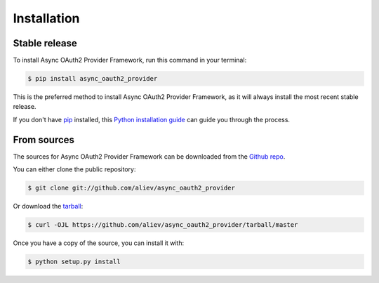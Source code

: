 .. highlight:: shell

============
Installation
============


Stable release
--------------

To install Async OAuth2 Provider Framework, run this command in your terminal:

.. code-block:: console

    $ pip install async_oauth2_provider

This is the preferred method to install Async OAuth2 Provider Framework, as it will always install the most recent stable release.

If you don't have `pip`_ installed, this `Python installation guide`_ can guide
you through the process.

.. _pip: https://pip.pypa.io
.. _Python installation guide: http://docs.python-guide.org/en/latest/starting/installation/


From sources
------------

The sources for Async OAuth2 Provider Framework can be downloaded from the `Github repo`_.

You can either clone the public repository:

.. code-block:: console

    $ git clone git://github.com/aliev/async_oauth2_provider

Or download the `tarball`_:

.. code-block:: console

    $ curl -OJL https://github.com/aliev/async_oauth2_provider/tarball/master

Once you have a copy of the source, you can install it with:

.. code-block:: console

    $ python setup.py install


.. _Github repo: https://github.com/aliev/async_oauth2_provider
.. _tarball: https://github.com/aliev/async_oauth2_provider/tarball/master
